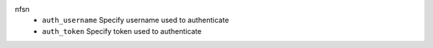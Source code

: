 nfsn
    * ``auth_username`` Specify username used to authenticate

    * ``auth_token`` Specify token used to authenticate
